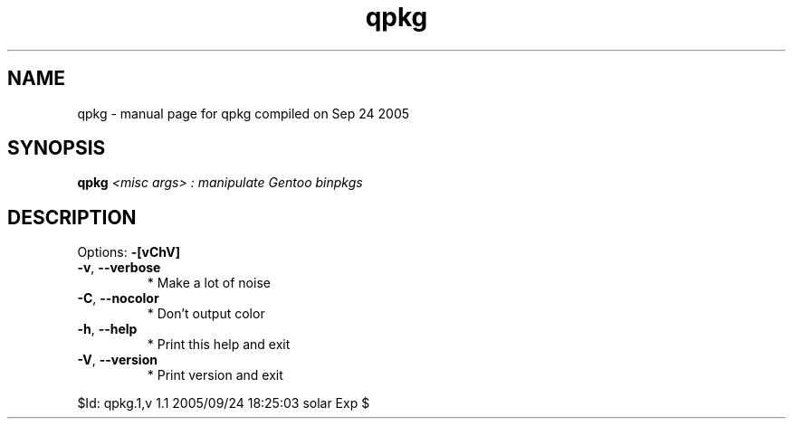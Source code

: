 .\" DO NOT MODIFY THIS FILE!  It was generated by help2man 1.29.
.TH qpkg "1" "September 2005" "Gentoo Foundation" "qpkg"
.SH NAME
qpkg \- manual page for qpkg compiled on Sep 24 2005
.SH SYNOPSIS
.B qpkg
\fI<misc args> : manipulate Gentoo binpkgs\fR
.SH DESCRIPTION
Options: \fB\-[vChV]\fR
.TP
\fB\-v\fR, \fB\-\-verbose\fR
* Make a lot of noise
.TP
\fB\-C\fR, \fB\-\-nocolor\fR
* Don't output color
.TP
\fB\-h\fR, \fB\-\-help\fR
* Print this help and exit
.TP
\fB\-V\fR, \fB\-\-version\fR
* Print version and exit
.PP
$Id: qpkg.1,v 1.1 2005/09/24 18:25:03 solar Exp $
